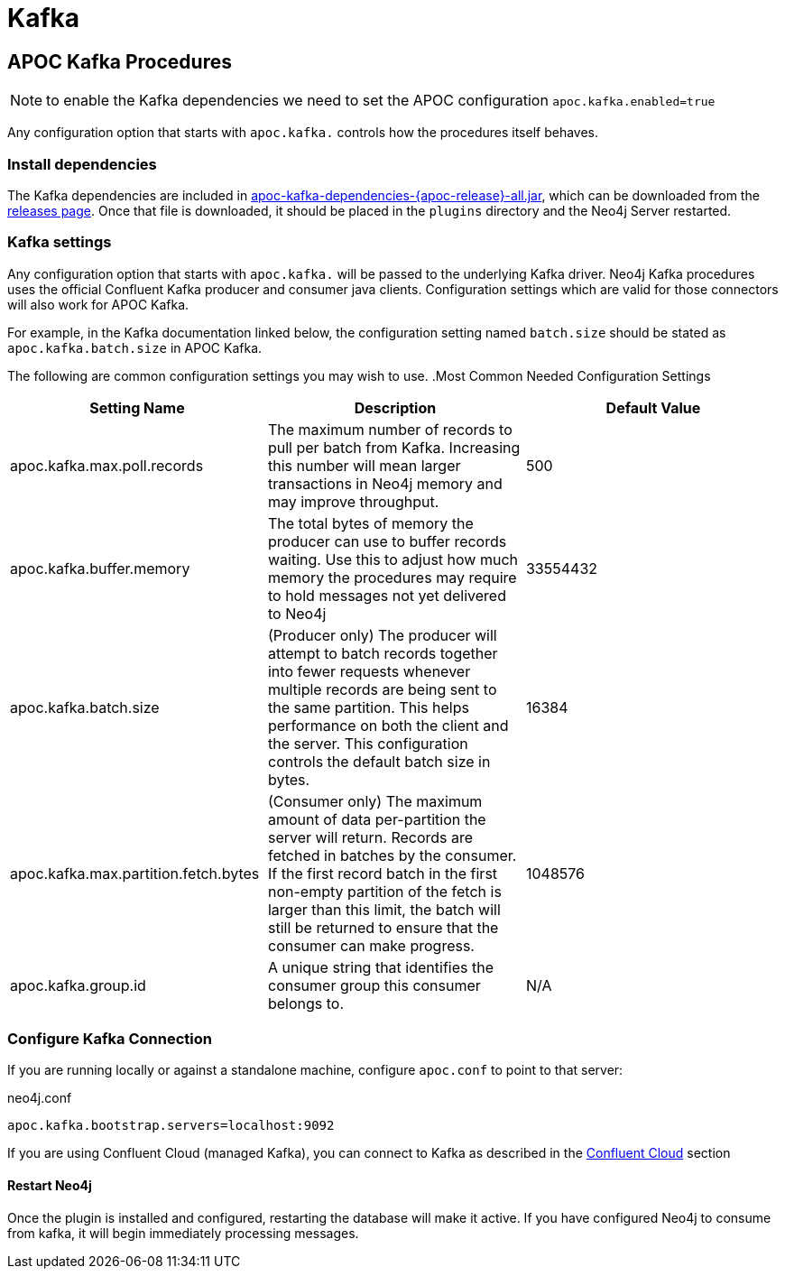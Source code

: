 = Kafka

[[kafka]]


[[apoc_neo4j_plugin_quickstart]]
== APOC Kafka Procedures

NOTE: to enable the Kafka dependencies we need to set the APOC configuration `apoc.kafka.enabled=true`

Any configuration option that starts with `apoc.kafka.` controls how the procedures itself behaves.

=== Install dependencies

The Kafka dependencies are included in https://github.com/neo4j-contrib/neo4j-apoc-procedures/releases/download/{apoc-release}/apoc-kafka-dependencies-{apoc-release}-all.jar[apoc-kafka-dependencies-{apoc-release}-all.jar^], which can be downloaded from the https://github.com/neo4j-contrib/neo4j-apoc-procedures/releases/tag/{apoc-release}[releases page^].
Once that file is downloaded, it should be placed in the `plugins` directory and the Neo4j Server restarted.

[[kafka-settings]]
=== Kafka settings

Any configuration option that starts with `apoc.kafka.` will be passed to the underlying Kafka driver. Neo4j
Kafka procedures uses the official Confluent Kafka producer and consumer java clients.
Configuration settings which are valid for those connectors will also work for APOC Kafka.

For example, in the Kafka documentation linked below, the configuration setting named `batch.size` should be stated as
`apoc.kafka.batch.size` in APOC Kafka.

The following are common configuration settings you may wish to use.
.Most Common Needed Configuration Settings
|===
|Setting Name |Description |Default Value

|apoc.kafka.max.poll.records
|The maximum number of records to pull per batch from Kafka. Increasing this number will mean
larger transactions in Neo4j memory and may improve throughput.
|500

|apoc.kafka.buffer.memory
|The total bytes of memory the producer can use to buffer records waiting.  Use this to adjust
how much memory the procedures may require to hold messages not yet delivered to Neo4j
|33554432

|apoc.kafka.batch.size
|(Producer only) The producer will attempt to batch records together into fewer requests whenever multiple records are being sent to the same partition. This helps performance on both the client and the server. This configuration controls the default batch size in bytes.
|16384

|apoc.kafka.max.partition.fetch.bytes
|(Consumer only) The maximum amount of data per-partition the server will return. Records are fetched in batches by the consumer. If the first record batch in the first non-empty partition of the fetch is larger than this limit, the batch will still be returned to ensure that the consumer can make progress.
|1048576

|apoc.kafka.group.id
|A unique string that identifies the consumer group this consumer belongs to.
|N/A
|===

=== Configure Kafka Connection

If you are running locally or against a standalone machine, configure `apoc.conf` to point to that server:

.neo4j.conf
[source,ini]
----
apoc.kafka.bootstrap.servers=localhost:9092
----

If you are using Confluent Cloud (managed Kafka), you can connect to Kafka as described in
the xref:database-integration/kafka/cloud.adoc#confluent_cloud[Confluent Cloud] section


==== Restart Neo4j

Once the plugin is installed and configured, restarting the database will make it active.
If you have configured Neo4j to consume from kafka, it will begin immediately processing messages.